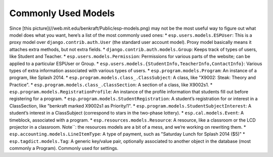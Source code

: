 Commonly Used Models
====================
Since [this picture](//web.mit.edu/benkraft/Public/esp-models.png) may not be the most useful way to figure out what model does what you want, here’s a list of the most commonly used ones:
* ``esp.users.models.ESPUser``: This is a proxy model over ``django.contrib.auth.User`` (the standard user account model). Proxy model basically means it attaches extra methods, but not extra fields.
* ``django.contrib.auth.models.Group``: Keeps track of types of users, like Student and Teacher.
* ``esp.users.models.Permission``: Permissions for various parts of the website; can be applied to a particular ESPUser or Group.
* ``esp.users.models.{StudentInfo,TeacherInfo,ContactInfo}``: Various types of extra information associated with various types of users.
* ``esp.program.models.Program``: An instance of a program, like Splash 2014.
* ``esp.program.models.class_.ClassSubject``: A class, like "X9002: Steak: Theory and Practice".
* ``esp.program.models.class_.ClassSection``: A section of a class, like X9002s1.
* ``esp.program.models.RegistrationProfile``: An instance of the profile information that students fill out before registering for a program.
* ``esp.program.models.StudentRegistration``: A student’s registration for or interest in a ClassSection, like "benkraft marked X9002s1 as Priority/1".
* ``esp.program.models.StudentSubjectInterest``: A student’s interest in a ClassSubject (correspond to stars in the two-phase lottery).
* ``esp.cal.models.Event``: A timeblock, associated with a program.
* ``esp.resources.models.Resource``: A resource, like a classroom or the LCD projector in a classroom.  Note``: the resources models are a bit of a mess, and we’re working on rewriting them.
* ``esp.accounting.models.LineItemType``: A type of payment, such as "Saturday Lunch for Splash 2014 ($5)"
* ``esp.tagdict.models.Tag``: A generic key/value pair, optionally associated to another object in the database (most commonly a Program).  Commonly used for settings.
